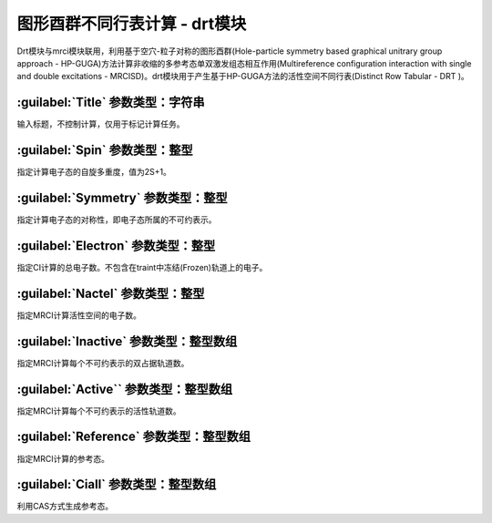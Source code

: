 图形酉群不同行表计算 - drt模块
================================================
Drt模块与mrci模块联用，利用基于空穴-粒子对称的图形酉群(Hole-particle symmetry based graphical unitrary group approach - HP-GUGA)方法计算非收缩的多参考态单双激发组态相互作用(Multireference configuration interaction with single and double excitations - MRCISD)。drt模块用于产生基于HP-GUGA方法的活性空间不同行表(Distinct Row Tabular - DRT )。

:guilabel:`Title` 参数类型：字符串
------------------------------------------------
输入标题，不控制计算，仅用于标记计算任务。

:guilabel:`Spin` 参数类型：整型
------------------------------------------------
指定计算电子态的自旋多重度，值为2S+1。

:guilabel:`Symmetry` 参数类型：整型
------------------------------------------------
指定计算电子态的对称性，即电子态所属的不可约表示。

:guilabel:`Electron` 参数类型：整型
------------------------------------------------
指定CI计算的总电子数。不包含在traint中冻结(Frozen)轨道上的电子。

:guilabel:`Nactel` 参数类型：整型
------------------------------------------------
指定MRCI计算活性空间的电子数。

:guilabel:`Inactive` 参数类型：整型数组
------------------------------------------------
指定MRCI计算每个不可约表示的双占据轨道数。

:guilabel:`Active`` 参数类型：整型数组
------------------------------------------------
指定MRCI计算每个不可约表示的活性轨道数。

:guilabel:`Reference` 参数类型：整型数组
------------------------------------------------
指定MRCI计算的参考态。

:guilabel:`Ciall` 参数类型：整型数组
------------------------------------------------
利用CAS方式生成参考态。
